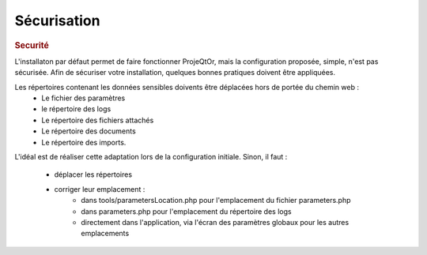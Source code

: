 .. raw:: latex

    \newpage

.. title:: Security

Sécurisation
------------
.. rubric:: Securité

L'installaton par défaut permet de faire fonctionner ProjeQtOr, mais la configuration proposée, simple, n'est pas sécurisée.
Afin de sécuriser votre installation, quelques bonnes pratiques doivent être appliquées.


Les répertoires contenant les données sensibles doivents être déplacées hors de portée du chemin web :
    - Le fichier des paramètres    
    - le répertoire des logs
    - Le répertoire des fichiers attachés    
    - Le répertoire des documents    
    - Le répertoire des imports.

L'idéal est de réaliser cette adaptation lors de la configuration initiale.
Sinon, il faut :
 - déplacer les répertoires
 - corriger leur emplacement :
     - dans tools/parametersLocation.php pour l'emplacement du fichier parameters.php
     - dans parameters.php pour l'emplacement du répertoire des logs
     - directement dans l'application, via l'écran des paramètres globaux pour les autres emplacements
    
